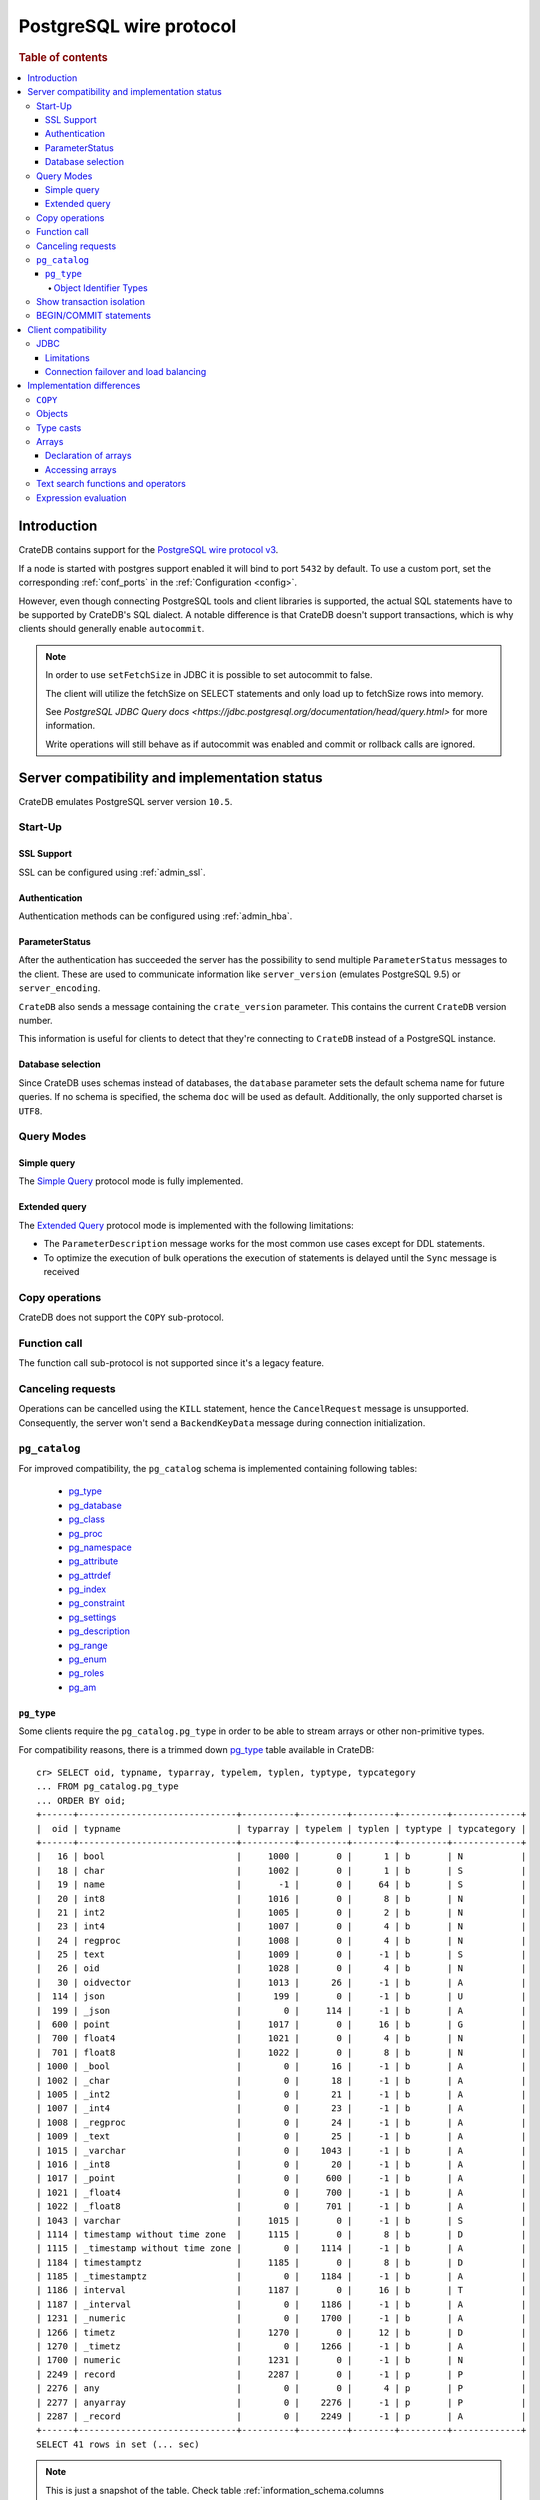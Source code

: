 .. _postgres_wire_protocol:

========================
PostgreSQL wire protocol
========================

.. rubric:: Table of contents

.. contents::
   :local:

Introduction
============

CrateDB contains support for the `PostgreSQL wire protocol v3`_.

If a node is started with postgres support enabled it will bind to port
``5432`` by default. To use a custom port, set the corresponding
:ref:`conf_ports` in the :ref:`Configuration <config>`.

However, even though connecting PostgreSQL tools and client libraries is
supported, the actual SQL statements have to be supported by CrateDB's SQL
dialect. A notable difference is that CrateDB doesn't support transactions,
which is why clients should generally enable ``autocommit``.

.. NOTE::

    In order to use ``setFetchSize`` in JDBC it is possible to set autocommit
    to false.

    The client will utilize the fetchSize on SELECT statements and only load up
    to fetchSize rows into memory.

    See `PostgreSQL JDBC Query docs
    <https://jdbc.postgresql.org/documentation/head/query.html>` for more
    information.

    Write operations will still behave as if autocommit was enabled and commit
    or rollback calls are ignored.

Server compatibility and implementation status
==============================================

CrateDB emulates PostgreSQL server version ``10.5``.

Start-Up
--------

SSL Support
...........

SSL can be configured using :ref:`admin_ssl`.

Authentication
..............

Authentication methods can be configured using :ref:`admin_hba`.

ParameterStatus
...............

After the authentication has succeeded the server has the possibility to send
multiple ``ParameterStatus`` messages to the client.
These are used to communicate information like ``server_version`` (emulates
PostgreSQL 9.5) or ``server_encoding``.

``CrateDB`` also sends a message containing the ``crate_version`` parameter.
This contains the current ``CrateDB`` version number.

This information is useful for clients to detect that they're connecting to
``CrateDB`` instead of a PostgreSQL instance.

Database selection
..................

Since CrateDB uses schemas instead of databases, the ``database`` parameter
sets the default schema name for future queries. If no schema is specified, the
schema ``doc`` will be used as default. Additionally, the only supported charset
is ``UTF8``.

Query Modes
-----------

Simple query
............

The `Simple Query`_ protocol mode is fully implemented.

Extended query
..............

The `Extended Query`_ protocol mode is implemented with the following limitations:

- The ``ParameterDescription`` message works for the most common use cases
  except for DDL statements.

- To optimize the execution of bulk operations the execution of statements is
  delayed until the ``Sync`` message is received

Copy operations
---------------

CrateDB does not support the ``COPY`` sub-protocol.

Function call
-------------

The function call sub-protocol is not supported since it's a legacy feature.

Canceling requests
------------------

Operations can be cancelled using the ``KILL`` statement, hence the
``CancelRequest`` message  is unsupported. Consequently, the server won't send
a ``BackendKeyData`` message during connection initialization.

.. _postgres_pg_catalog:

``pg_catalog``
--------------

For improved compatibility, the ``pg_catalog`` schema is implemented containing
following tables:

 - `pg_type`_
 - `pg_database <pgsql_pg_database_>`__
 - `pg_class <pgsql_pg_class_>`__
 - `pg_proc <pgsql_pg_proc_>`__
 - `pg_namespace <pgsql_pg_namespace_>`__
 - `pg_attribute <pgsql_pg_attribute_>`__
 - `pg_attrdef <pgsql_pg_attrdef_>`__
 - `pg_index <pgsql_pg_index_>`__
 - `pg_constraint <pgsql_pg_constraint_>`__
 - `pg_settings <pgsql_pg_settings_>`__
 - `pg_description`_
 - `pg_range`_
 - `pg_enum`_
 - `pg_roles`_
 - `pg_am`_


.. _postgres_pg_type:

``pg_type``
...........

Some clients require the ``pg_catalog.pg_type`` in order to be able to stream
arrays or other non-primitive types.

For compatibility reasons, there is a trimmed down `pg_type <pgsql_pg_type_>`__
table available in CrateDB::

    cr> SELECT oid, typname, typarray, typelem, typlen, typtype, typcategory
    ... FROM pg_catalog.pg_type
    ... ORDER BY oid;
    +------+------------------------------+----------+---------+--------+---------+-------------+
    |  oid | typname                      | typarray | typelem | typlen | typtype | typcategory |
    +------+------------------------------+----------+---------+--------+---------+-------------+
    |   16 | bool                         |     1000 |       0 |      1 | b       | N           |
    |   18 | char                         |     1002 |       0 |      1 | b       | S           |
    |   19 | name                         |       -1 |       0 |     64 | b       | S           |
    |   20 | int8                         |     1016 |       0 |      8 | b       | N           |
    |   21 | int2                         |     1005 |       0 |      2 | b       | N           |
    |   23 | int4                         |     1007 |       0 |      4 | b       | N           |
    |   24 | regproc                      |     1008 |       0 |      4 | b       | N           |
    |   25 | text                         |     1009 |       0 |     -1 | b       | S           |
    |   26 | oid                          |     1028 |       0 |      4 | b       | N           |
    |   30 | oidvector                    |     1013 |      26 |     -1 | b       | A           |
    |  114 | json                         |      199 |       0 |     -1 | b       | U           |
    |  199 | _json                        |        0 |     114 |     -1 | b       | A           |
    |  600 | point                        |     1017 |       0 |     16 | b       | G           |
    |  700 | float4                       |     1021 |       0 |      4 | b       | N           |
    |  701 | float8                       |     1022 |       0 |      8 | b       | N           |
    | 1000 | _bool                        |        0 |      16 |     -1 | b       | A           |
    | 1002 | _char                        |        0 |      18 |     -1 | b       | A           |
    | 1005 | _int2                        |        0 |      21 |     -1 | b       | A           |
    | 1007 | _int4                        |        0 |      23 |     -1 | b       | A           |
    | 1008 | _regproc                     |        0 |      24 |     -1 | b       | A           |
    | 1009 | _text                        |        0 |      25 |     -1 | b       | A           |
    | 1015 | _varchar                     |        0 |    1043 |     -1 | b       | A           |
    | 1016 | _int8                        |        0 |      20 |     -1 | b       | A           |
    | 1017 | _point                       |        0 |     600 |     -1 | b       | A           |
    | 1021 | _float4                      |        0 |     700 |     -1 | b       | A           |
    | 1022 | _float8                      |        0 |     701 |     -1 | b       | A           |
    | 1043 | varchar                      |     1015 |       0 |     -1 | b       | S           |
    | 1114 | timestamp without time zone  |     1115 |       0 |      8 | b       | D           |
    | 1115 | _timestamp without time zone |        0 |    1114 |     -1 | b       | A           |
    | 1184 | timestamptz                  |     1185 |       0 |      8 | b       | D           |
    | 1185 | _timestamptz                 |        0 |    1184 |     -1 | b       | A           |
    | 1186 | interval                     |     1187 |       0 |     16 | b       | T           |
    | 1187 | _interval                    |        0 |    1186 |     -1 | b       | A           |
    | 1231 | _numeric                     |        0 |    1700 |     -1 | b       | A           |
    | 1266 | timetz                       |     1270 |       0 |     12 | b       | D           |
    | 1270 | _timetz                      |        0 |    1266 |     -1 | b       | A           |
    | 1700 | numeric                      |     1231 |       0 |     -1 | b       | N           |
    | 2249 | record                       |     2287 |       0 |     -1 | p       | P           |
    | 2276 | any                          |        0 |       0 |      4 | p       | P           |
    | 2277 | anyarray                     |        0 |    2276 |     -1 | p       | P           |
    | 2287 | _record                      |        0 |    2249 |     -1 | p       | A           |
    +------+------------------------------+----------+---------+--------+---------+-------------+
    SELECT 41 rows in set (... sec)

.. NOTE::

   This is just a snapshot of the table.
   Check table :ref:`information_schema.columns <information_schema_columns>`
   to get information for all supported columns.

.. _postgres_pg_oid:

Object Identifier Types
~~~~~~~~~~~~~~~~~~~~~~~

Object identifiers are used internally by PostgreSQL for various system
tables. The ``oid`` type is currently mapped to the :ref:`integer
<data-type-numeric>` data type.

The ``oid`` type might have the following type aliases:

+-------------+-------------+-----------------+---------+
| Name        | Reference   | Description     | Example |
+=============+=============+=================+=========+
| ``regproc`` | ``pg_proc`` | a function name | ``sum`` |
+-------------+-------------+-----------------+---------+

.. NOTE::

   Currently, casting a string or integer literal to the ``regproc`` type
   wouldn't result in a function lookup.  Instead, casting the string
   literal to the ``regproc`` type results in an object of the ``regproc``
   type that has a name that corresponds to the string literal and the ``oid``
   hash of the literal as ``oid`` and casting an integer literal to the
   ``regproc`` type results in an object of the ``regproc`` type that has a
   name that corresponds to the string representation of the literal and the
   literal value as ``oid``.

Show transaction isolation
--------------------------

For compatibility with JDBC the ``SHOW TRANSACTION ISOLATION LEVEL`` statement
is implemented::

    cr> show transaction isolation level;
    +-----------------------+
    | transaction_isolation |
    +-----------------------+
    | read uncommitted      |
    +-----------------------+
    SHOW 1 row in set (... sec)

BEGIN/COMMIT statements
-----------------------

For compatibility with clients that use the Postgres wire protocol, such as the
Golang lib/pq and pgx drivers, the full PostgreSQL syntax of the
:ref:`BEGIN <ref-begin>` and :ref:`COMMIT <ref-commit>` statements is
implemented, for example::

    cr> BEGIN TRANSACTION ISOLATION LEVEL READ UNCOMMITTED,
    ...                   READ ONLY,
    ...                   NOT DEFERRABLE;
    BEGIN OK, 0 rows affected  (... sec)

    cr> COMMIT
    COMMIT OK, 0 rows affected  (... sec)

Since CrateDB does not support transactions, both the ``COMMIT`` and ``BEGIN``
statement and any of its parameters are ignored.

Client compatibility
====================

JDBC
----

`pgjdbc`_ JDBC drivers version ``9.4.1209`` and above are compatible.

Limitations
...........

- *reflection* methods like ``conn.getMetaData().getTables(...)`` won't work
  since the required tables are unavailable in CrateDB.

  As a workaround it's possible to use ``SHOW TABLES`` or query the
  ``information_schema`` tables manually using ``SELECT`` statements.

- ``OBJECT`` and ``GEO_SHAPE`` columns can be streamed as ``JSON`` but require
  `pgjdbc`_ version ``9.4.1210`` or newer.

- Multidimensional arrays will be streamed as ``JSON`` encoded string to avoid
  a protocol limitation where all sub-arrays are required to have the same
  length.

- The behavior of ``PreparedStatement.executeBatch`` in error cases depends on
  in which stage an error occurs: A ``BatchUpdateException`` is thrown if no
  processing has been done yet, whereas single operations failing after the
  processing started are indicated by an ``EXECUTE_FAILED`` (-3) return value.

- Transaction limitations as described above.

- Having ``escape processing`` enabled could prevent the usage of :ref:`Object
  Literals <data-type-object-literals>` in case an object key's starting
  character clashes with a JDBC escape keyword (see also `JDBC escape syntax
  <https://docs.oracle.com/javadb/10.10.1.2/ref/rrefjdbc1020262.html>`_).
  Currently, disabling ``escape processing`` will remedy this, but prevent the
  `Extended Query`_ API from working due to a `bug
  <https://github.com/pgjdbc/pgjdbc/issues/653>`_ at `pgjdbc`_.

Connection failover and load balancing
......................................

Connection failover and load balancing is supported as described here:
`PostgreSQL JDBC connection failover`_.

.. NOTE::

   It is not recommended to use the **targetServerType** parameter since
   CrateDB has no concept of master-replica nodes.

Implementation differences
==========================

The PostgreSQL Wire Protocol makes it easy to use many PostgreSQL compatible
tools and libraries directly with CrateDB. However, many of these tools assume
that they are talking to PostgreSQL specifically, and thus rely on SQL
extensions and idioms that are unique to PostgreSQL. Because of this, some
tools or libraries may not work with other SQL databases such as CrateDB.

CrateDB's SQL query engine enables real-time search & aggregations for online
analytic processing (OLAP) and business intelligence (BI) with the benefit of
the ability to scale horizontally. The use-cases of CrateDB are different than
those of PostgreSQL, as CrateDB's specialized storage schema and query
execution engine address different requirements (see :ref:`Clustering
<clustering>`).

The listed features below cover the main differences in implementation and
dialect between CrateDB and PostgreSQL. A detailed comparison between CrateDB's
SQL dialect and standard SQL is defined in
:ref:`crate_standard_sql`.

``COPY``
--------

CrateDB does not support the distinct sub-protocol that is used to serve
``COPY`` operations and provides another implementation for transferring bulk
data using the :ref:`sql-copy-from` and :ref:`sql-copy-to` statements.

Objects
-------

The definition of structured values by using ``JSON`` types, *composite types*
or ``HSTORE`` are not supported. CrateDB alternatively allows the definition of
nested documents (of type :ref:`object_data_type`) that store fieldscontaining
any CrateDB supported data type, including nested object types.

Type casts
----------

CrateDB accepts the :ref:`type_conversion` syntax for conversion of one data
type to another (see `Value Expressions`_).

Arrays
------

Declaration of arrays
.....................

While multidimensional arrays in PostgreSQL must have matching extends for each
dimension, CrateDB allows different length nested arrays as this example
shows::

    cr> select [[1,2,3],[1,2]] from sys.cluster;
    +---------------------+
    | [[1, 2, 3], [1, 2]] |
    +---------------------+
    | [[1, 2, 3], [1, 2]] |
    +---------------------+
    SELECT 1 row in set (... sec)

Accessing arrays
................

Fetching arbitrary rectangular slices of an array using
``lower-bound:upper-bound`` expression (see `Arrays`_) in the array subscript
is not supported.

Text search functions and operators
-----------------------------------

The functions and :ref:`operators <gloss-operator>` provided by PostgreSQL for
full-text search (see `PostgreSQL Fulltext Search`_) are not compatible with
those provided by CrateDB. For more information about the built-in full-text
search in CrateDB refer to :ref:`sql_dql_fulltext_search`.

If you are missing features, functions or dialect improvements and have a great
use case for it, let us know on `Github`_. We're always improving and extending
CrateDB, and we love to hear feedback.

Expression evaluation
---------------------

Unlike PostgreSQL, expressions are not evaluated if the query results in 0 rows
either because of the table is empty or by a not matching where clause.

.. _Arrays: https://www.postgresql.org/docs/current/static/arrays.html
.. _Extended Query: https://www.postgresql.org/docs/current/static/protocol-flow.html#PROTOCOL-FLOW-EXT-QUERY
.. _Github: https://github.com/crate/crate
.. _pg_description: https://www.postgresql.org/docs/10/catalog-pg-description.html
.. _pg_enum: https://www.postgresql.org/docs/10/catalog-pg-enum.html
.. _pgjdbc: https://github.com/pgjdbc/pgjdbc
.. _pg_am: https://www.postgresql.org/docs/10/catalog-pg-am.html
.. _pg_range: https://www.postgresql.org/docs/10/catalog-pg-range.html
.. _pg_roles: https://www.postgresql.org/docs/10/view-pg-roles.html
.. _pgsql_pg_attrdef: https://www.postgresql.org/docs/10/static/catalog-pg-attrdef.html
.. _pgsql_pg_attribute: https://www.postgresql.org/docs/10/static/catalog-pg-attribute.html
.. _pgsql_pg_class: https://www.postgresql.org/docs/10/static/catalog-pg-class.html
.. _pgsql_pg_constraint: https://www.postgresql.org/docs/10/static/catalog-pg-constraint.html
.. _pgsql_pg_database: https://www.postgresql.org/docs/10/static/catalog-pg-database.html
.. _pgsql_pg_index: https://www.postgresql.org/docs/10/static/catalog-pg-index.html
.. _pgsql_pg_namespace: https://www.postgresql.org/docs/10/static/catalog-pg-namespace.html
.. _pgsql_pg_proc: https://www.postgresql.org/docs/10/static/catalog-pg-proc.html
.. _pgsql_pg_settings: https://www.postgresql.org/docs/10/view-pg-settings.html
.. _pgsql_pg_type: https://www.postgresql.org/docs/10/static/catalog-pg-type.html
.. _PostgreSQL Fulltext Search: https://www.postgresql.org/docs/current/static/functions-textsearch.html
.. _PostgreSQL JDBC connection failover: https://jdbc.postgresql.org/documentation/head/connect.html#connection-failover
.. _PostgreSQL wire protocol v3: https://www.postgresql.org/docs/current/static/protocol.html
.. _Simple Query: https://www.postgresql.org/docs/current/static/protocol-flow.html#id-1.10.5.7.4
.. _Value Expressions: https://www.postgresql.org/docs/current/static/sql-expressions.html
